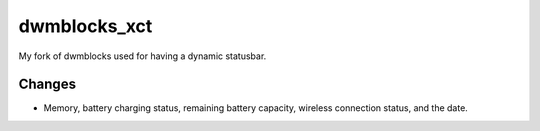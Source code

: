 dwmblocks_xct
=======
My fork of dwmblocks used for having a dynamic statusbar.

Changes
-------
* Memory, battery charging status, remaining battery capacity, wireless connection status, and the
  date.
